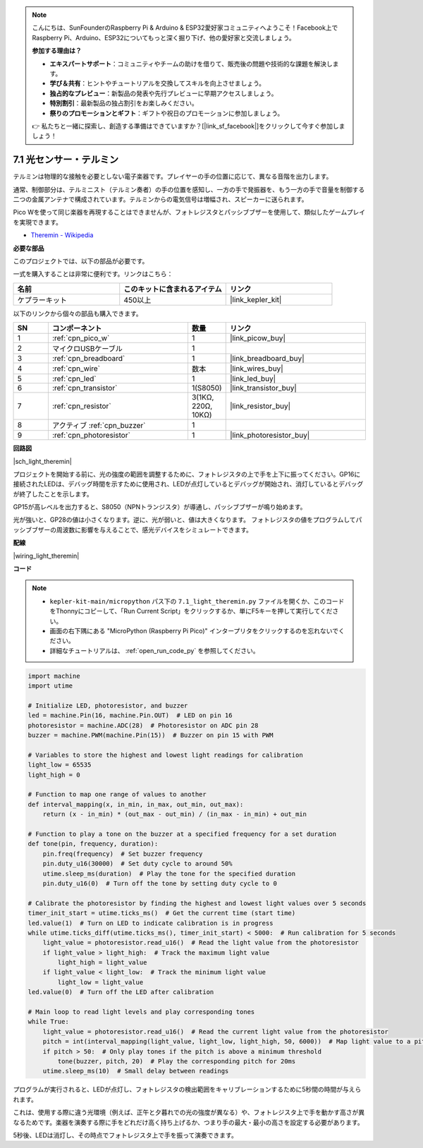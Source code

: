 .. note::

    こんにちは、SunFounderのRaspberry Pi & Arduino & ESP32愛好家コミュニティへようこそ！Facebook上でRaspberry Pi、Arduino、ESP32についてもっと深く掘り下げ、他の愛好家と交流しましょう。

    **参加する理由は？**

    - **エキスパートサポート**：コミュニティやチームの助けを借りて、販売後の問題や技術的な課題を解決します。
    - **学び＆共有**：ヒントやチュートリアルを交換してスキルを向上させましょう。
    - **独占的なプレビュー**：新製品の発表や先行プレビューに早期アクセスしましょう。
    - **特別割引**：最新製品の独占割引をお楽しみください。
    - **祭りのプロモーションとギフト**：ギフトや祝日のプロモーションに参加しましょう。

    👉 私たちと一緒に探索し、創造する準備はできていますか？[|link_sf_facebook|]をクリックして今すぐ参加しましょう！

.. _py_light_theremin:

7.1 光センサー・テルミン
=========================

テルミンは物理的な接触を必要としない電子楽器です。プレイヤーの手の位置に応じて、異なる音階を出力します。

通常、制御部分は、テルミニスト（テルミン奏者）の手の位置を感知し、一方の手で発振器を、もう一方の手で音量を制御する二つの金属アンテナで構成されています。テルミンからの電気信号は増幅され、スピーカーに送られます。

Pico Wを使って同じ楽器を再現することはできませんが、フォトレジスタとパッシブブザーを使用して、類似したゲームプレイを実現できます。

* `Theremin - Wikipedia <https://ja.wikipedia.org/wiki/%E3%83%86%E3%83%AB%E3%83%9F%E3%83%B3>`_

**必要な部品**

このプロジェクトでは、以下の部品が必要です。

一式を購入することは非常に便利です。リンクはこちら：

.. list-table::
    :widths: 20 20 20
    :header-rows: 1

    *   - 名前
        - このキットに含まれるアイテム
        - リンク
    *   - ケプラーキット
        - 450以上
        - |link_kepler_kit|

以下のリンクから個々の部品も購入できます。

.. list-table::
    :widths: 5 20 5 20
    :header-rows: 1

    *   - SN
        - コンポーネント
        - 数量
        - リンク

    *   - 1
        - :ref:`cpn_pico_w`
        - 1
        - |link_picow_buy|
    *   - 2
        - マイクロUSBケーブル
        - 1
        - 
    *   - 3
        - :ref:`cpn_breadboard`
        - 1
        - |link_breadboard_buy|
    *   - 4
        - :ref:`cpn_wire`
        - 数本
        - |link_wires_buy|
    *   - 5
        - :ref:`cpn_led`
        - 1
        - |link_led_buy|
    *   - 6
        - :ref:`cpn_transistor`
        - 1(S8050)
        - |link_transistor_buy|
    *   - 7
        - :ref:`cpn_resistor`
        - 3(1KΩ, 220Ω, 10KΩ)
        - |link_resistor_buy|
    *   - 8
        - アクティブ :ref:`cpn_buzzer`
        - 1
        - 
    *   - 9
        - :ref:`cpn_photoresistor`
        - 1
        - |link_photoresistor_buy|

**回路図**

|sch_light_theremin|

プロジェクトを開始する前に、光の強度の範囲を調整するために、フォトレジスタの上で手を上下に振ってください。GP16に接続されたLEDは、デバッグ時間を示すために使用され、LEDが点灯しているとデバッグが開始され、消灯しているとデバッグが終了したことを示します。

GP15が高レベルを出力すると、S8050（NPNトランジスタ）が導通し、パッシブブザーが鳴り始めます。

光が強いと、GP28の値は小さくなります。逆に、光が弱いと、値は大きくなります。
フォトレジスタの値をプログラムしてパッシブブザーの周波数に影響を与えることで、感光デバイスをシミュレートできます。


**配線**

|wiring_light_theremin|

**コード**

.. note::

    * ``kepler-kit-main/micropython`` パス下の ``7.1_light_theremin.py`` ファイルを開くか、このコードをThonnyにコピーして、「Run Current Script」をクリックするか、単にF5キーを押して実行してください。

    * 画面の右下隅にある "MicroPython (Raspberry Pi Pico)" インタープリタをクリックするのを忘れないでください。

    * 詳細なチュートリアルは、 :ref:`open_run_code_py` を参照してください。

.. code-block:: python

    import machine
    import utime

    # Initialize LED, photoresistor, and buzzer
    led = machine.Pin(16, machine.Pin.OUT)  # LED on pin 16
    photoresistor = machine.ADC(28)  # Photoresistor on ADC pin 28
    buzzer = machine.PWM(machine.Pin(15))  # Buzzer on pin 15 with PWM

    # Variables to store the highest and lowest light readings for calibration
    light_low = 65535 
    light_high = 0 

    # Function to map one range of values to another
    def interval_mapping(x, in_min, in_max, out_min, out_max):
        return (x - in_min) * (out_max - out_min) / (in_max - in_min) + out_min

    # Function to play a tone on the buzzer at a specified frequency for a set duration
    def tone(pin, frequency, duration):
        pin.freq(frequency)  # Set buzzer frequency
        pin.duty_u16(30000)  # Set duty cycle to around 50%
        utime.sleep_ms(duration)  # Play the tone for the specified duration
        pin.duty_u16(0)  # Turn off the tone by setting duty cycle to 0

    # Calibrate the photoresistor by finding the highest and lowest light values over 5 seconds
    timer_init_start = utime.ticks_ms()  # Get the current time (start time)
    led.value(1)  # Turn on LED to indicate calibration is in progress
    while utime.ticks_diff(utime.ticks_ms(), timer_init_start) < 5000:  # Run calibration for 5 seconds
        light_value = photoresistor.read_u16()  # Read the light value from the photoresistor
        if light_value > light_high:  # Track the maximum light value
            light_high = light_value
        if light_value < light_low:  # Track the minimum light value
            light_low = light_value
    led.value(0)  # Turn off the LED after calibration

    # Main loop to read light levels and play corresponding tones
    while True:
        light_value = photoresistor.read_u16()  # Read the current light value from the photoresistor
        pitch = int(interval_mapping(light_value, light_low, light_high, 50, 6000))  # Map light value to a pitch range
        if pitch > 50:  # Only play tones if the pitch is above a minimum threshold
            tone(buzzer, pitch, 20)  # Play the corresponding pitch for 20ms
        utime.sleep_ms(10)  # Small delay between readings


プログラムが実行されると、LEDが点灯し、フォトレジスタの検出範囲をキャリブレーションするために5秒間の時間が与えられます。

これは、使用する際に違う光環境（例えば、正午と夕暮れでの光の強度が異なる）や、フォトレジスタ上で手を動かす高さが異なるためです。楽器を演奏する際に手をどれだけ高く持ち上げるか、つまり手の最大・最小の高さを設定する必要があります。

5秒後、LEDは消灯し、その時点でフォトレジスタ上で手を振って演奏できます。
